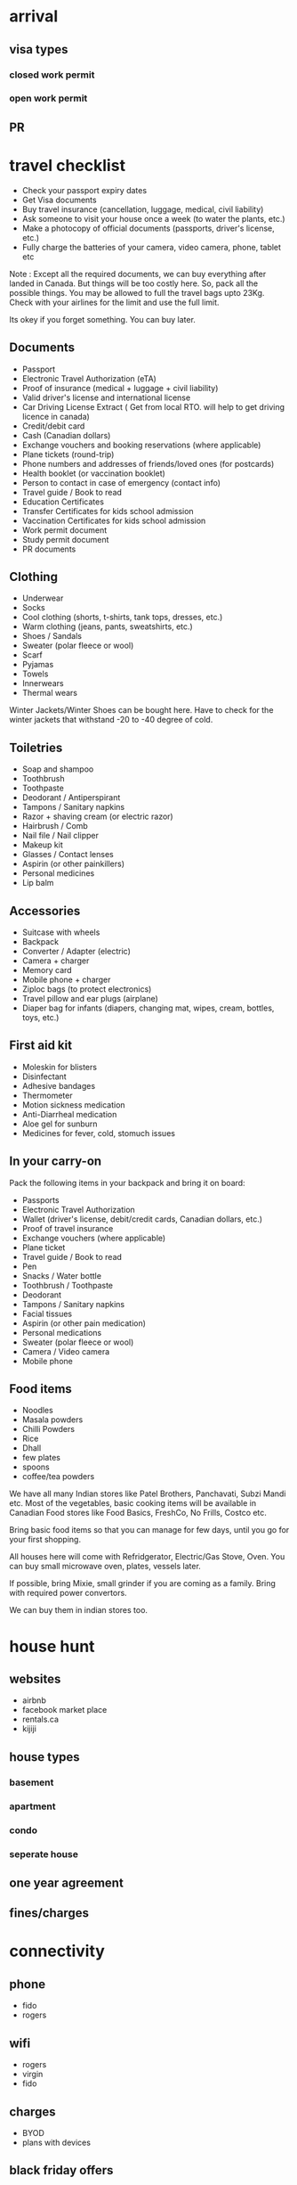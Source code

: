 #+STARTUP: showeverything logdrawer
#+TAGS: noexport sample
#+OPTIONS: toc:nil
#+TODO: TODO(t) DRAFT(f@/!) IN-THE-BOOK(i!) | DONE(d!) CANCELED(c)

* arrival
** visa types
*** closed work permit
*** open work permit
**  PR

* travel checklist
- Check your passport expiry dates
- Get Visa documents
- Buy travel insurance (cancellation, luggage, medical, civil liability)
- Ask someone to visit your house once a week (to water the plants, etc.)
- Make a photocopy of official documents (passports, driver's license, etc.)
- Fully charge the batteries of your camera, video camera, phone, tablet etc


Note : Except all the required documents, we can buy everything after landed in Canada.
But things will be too costly here. So, pack all the possible things.
You may be allowed to full the travel bags upto 23Kg.
Check with your airlines for the limit and use the full limit.

Its okey if you forget something.
You can buy later.

** Documents

- Passport
- Electronic Travel Authorization (eTA)
- Proof of insurance (medical + luggage + civil liability)
- Valid driver's license and international license
- Car Driving License Extract ( Get from local RTO. will help to get driving licence in canada)
- Credit/debit card
- Cash (Canadian dollars)
- Exchange vouchers and booking reservations (where applicable)
- Plane tickets (round-trip)
- Phone numbers and addresses of friends/loved ones (for postcards)
- Health booklet (or vaccination booklet)
- Person to contact in case of emergency (contact info)
- Travel guide / Book to read
- Education Certificates 
- Transfer Certificates for kids school admission
- Vaccination Certificates for kids school admission
- Work permit document
- Study permit document
- PR documents

** Clothing

- Underwear
- Socks
- Cool clothing (shorts, t-shirts, tank tops, dresses, etc.)
- Warm clothing (jeans, pants, sweatshirts, etc.)
- Shoes / Sandals
- Sweater (polar fleece or wool)
- Scarf
- Pyjamas
- Towels
- Innerwears
- Thermal wears


Winter Jackets/Winter Shoes can be bought here.
Have to check for the winter jackets that withstand -20 to -40 degree of cold.



 
** Toiletries

- Soap and shampoo
- Toothbrush
- Toothpaste
- Deodorant / Antiperspirant
- Tampons / Sanitary napkins
- Razor + shaving cream (or electric razor)
- Hairbrush / Comb
- Nail file / Nail clipper
- Makeup kit
- Glasses / Contact lenses
- Aspirin (or other painkillers)
- Personal medicines
- Lip balm

 
** Accessories

- Suitcase with wheels
- Backpack 
- Converter / Adapter (electric)
- Camera + charger
- Memory card
- Mobile phone + charger
- Ziploc bags (to protect electronics)
- Travel pillow and ear plugs (airplane)
- Diaper bag for infants (diapers, changing mat, wipes, cream, bottles, toys, etc.)

 
** First aid kit

- Moleskin for blisters
- Disinfectant
- Adhesive bandages
- Thermometer
- Motion sickness medication
- Anti-Diarrheal medication
- Aloe gel for sunburn
- Medicines for fever, cold, stomuch issues
 
** In your carry-on

Pack the following items in your backpack and bring it on board:

- Passports
- Electronic Travel Authorization
- Wallet (driver's license, debit/credit cards, Canadian dollars, etc.)
- Proof of travel insurance
- Exchange vouchers (where applicable)
- Plane ticket
- Travel guide / Book to read
- Pen
- Snacks / Water bottle
- Toothbrush / Toothpaste
- Deodorant
- Tampons / Sanitary napkins
- Facial tissues
- Aspirin (or other pain medication)
- Personal medications
- Sweater (polar fleece or wool)
- Camera / Video camera
- Mobile phone


** Food items

- Noodles
- Masala powders
- Chilli Powders
- Rice
- Dhall
- few plates
- spoons
- coffee/tea powders

We have all many Indian stores like Patel Brothers, Panchavati, Subzi Mandi etc.
Most of the vegetables, basic cooking items will be available in Canadian Food stores 
like Food Basics, FreshCo, No Frills, Costco etc.

Bring basic food items so that you can manage for few days, until you go for your first shopping.

All houses here will come with Refridgerator, Electric/Gas Stove, Oven.
You can buy small microwave oven, plates, vessels later.

If possible, bring Mixie, small grinder if you are coming as a family.
Bring with required power convertors.

We can buy them in indian stores too.

* house hunt
** websites
- airbnb
- facebook market place
- rentals.ca
- kijiji

** house types
*** basement
*** apartment
*** condo
*** seperate house

** one year agreement

** fines/charges

* connectivity
** phone
- fido
- rogers

** wifi
- rogers
- virgin
- fido

** charges
- BYOD
- plans with devices



** black friday offers


* climate

** mobile apps to check weather
** summer
*** places to go
*** beaches
*** health issues
*** medicines required
*** garden - cleaning gross

** fall

*** places to see


** winter
*** winter accessories
*** medicine
*** clearing snow

** spring

* travel
** presto card
*** buy
*** recharge

** bus
** go train
** different charges for different areas
** car
*** getting driving license
*** winter tyre
*** car wash
*** maintanence

*** car seat

Car seat is nessary for the kids below 4.
We have to put them on car seat and then add the seat belt.

* school
** getting admission
** nearby school
** bus

** language schools

** Early ON for toddlers




* law
**  effect of 911
https://onroads.wordpress.com/2023/11/17/what-will-happen-after-you-call-911-on-any-domestic-violense/


* social groups

** fb for tamil

** whatsapp group links

** other websites

* Communities

** HeartComonos
** Cooksville Hub
** Cooksville BIA

* Healthcare 

** getting OHIP card
** family doctor
** kids hospital SIMkids
** emergency
** emergency fees
** Dental fees


* Service Ontorio
** health card
** photo id

* banks
** TD
** RBC
** CIBC
** scotia
** BMO


Banking here is not free.
There will be charges minimum 4$ to 10$ based on the plan we choose.

There is no UPI here. But paying via credit card or mobile wallet is easy.

Many banks will give new comer's offer.

There are two types of bank accounts.









* Coffee Shops
** Tim Hortin
Double Double
French Vanila

* Indian Grocery Shops

* Indian Restaurents
Saravana bhavan
Anjappar

* Tamil shops at Scarborough
Quality Bakery
Tamil mall


* Places to visit
** Toronto Downtown
** Niagara
** science center
** zoo
** lion safari
** fish center
** summer exhibition


* Library
** books
** games
** events

* celebrations 

** christmas
** new year
** canada day
** halloween
** diwali
** pongal


* temples
** ayappan temple at scarbourough
** hindu heritage center
** balaji/siva temples
** saibaba temple
* Scams

Like any other country, there are many Scams here.
From getting visa


* notes :noexport:

https://medium.com/@lakshminp/publishing-a-book-using-org-mode-9e817a56d144

Export like twitter bootstrap themed HTML
https://github.com/marsmining/ox-twbs


ox-leanpub
https://github.com/juanre/ox-leanpub


To export docx to markdown with extracting media

pandoc --extract-media . Canada\ PR.docx -o Canada-PR.md
